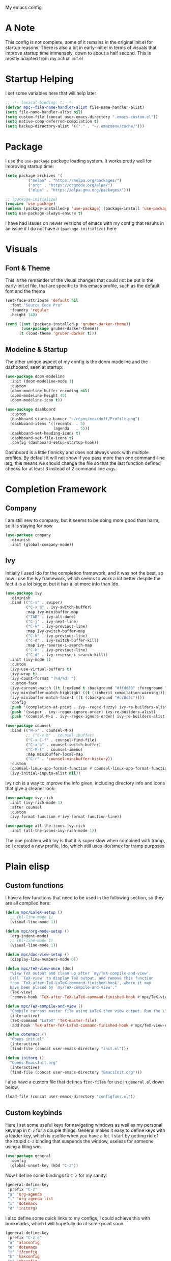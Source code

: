 #+STARTUP:OVERVIEW
My emacs config
* A Note
This config is not complete, some of it remains in the original init.el for startup reasons. There is also a bit in early-init.el in terms of visuals that improve startup time immensely, down to about a half second. This is mostly adapted from my actual init.el
* Startup Helping
I set some variables here that will help later
#+begin_src emacs-lisp
  ;; -*- lexical-binding: t; -*-
  (defvar mpc--file-name-handler-alist file-name-handler-alist)
  (setq file-name-handler-alist nil)
  (setq custom-file (concat user-emacs-directory ".emacs-custom.el"))
  (setq native-comp-deferred-compilation t)
  (setq backup-directory-alist '(("." . "~/.emacsenv/cache/")))
#+end_src
* Package
I use the =use-package= package loading system. It works pretty well for improving startup time:
#+begin_src emacs-lisp
  (setq package-archives '(
            ("melpa" . "https://melpa.org/packages/")
            ("org" . "https://orgmode.org/elpa/")
            ("elpa" . "https://elpa.gnu.org/packages/")))
  
  ;; (package-initialize)
  (require 'use-package)
  (unless (package-installed-p 'use-package) (package-install 'use-package))
  (setq use-package-always-ensure t)
#+end_src
I have had issues on newer versions of emacs with my config that results in an issue if I do not have a =(package-initialize)= here
* Visuals
** Font & Theme
This is the remainder of the visual changes that could not be put in the early-init.el file, that are specific to this emacs profile, such as the default font and the theme
#+begin_src emacs-lisp
  (set-face-attribute 'default nil
    :font "Source Code Pro"
    :foundry 'regular
    :height 140)
  
  (cond ((not (package-installed-p 'gruber-darker-theme))
         (use-package gruber-darker-theme))
        (t (load-theme 'gruber-darker t)))
#+end_src
** Modeline & Startup
The other unique aspect of my config is the doom modeline and the dashboard, seen at startup:
#+begin_src emacs-lisp
  (use-package doom-modeline
    :init (doom-modeline-mode 1)
    :custom
    (doom-modeline-buffer-encoding nil)
    (doom-modeline-height 40)
    (doom-modeline-icon t))
  
  (use-package dashboard
    :custom
    (dashboard-startup-banner "~/repos/mcardoff/Profile.png")
    (dashboard-items '((recents  . 5)
                       (agenda   . 5)))
    (dashboard-set-heading-icons t)
    (dashboard-set-file-icons t)
    :config (dashboard-setup-startup-hook))
#+end_src
Dashboard is a little finnicky and does not always work with multiple profiles. By default it will not show if you pass more than one command-line arg, this means we should change the file so that the last function defined checks for at least 3 instead of 2 command line args.
* Completion Framework
** Company
I am still new to company, but it seems to be doing more good than harm, so it is staying for now
#+begin_src emacs-lisp
  (use-package company
    :diminish
    :init (global-company-mode))
#+end_src
** Ivy
Initially I used Ido for the completion framework, and it was not the best, so now I use the Ivy framework, which seems to work a lot better despite the fact it is a lot bigger, but it has a lot more info than Ido.
#+begin_src emacs-lisp
  (use-package ivy
    :diminish
    :bind (("C-s" . swiper)
           ("C-x b" . ivy-switch-buffer)
           :map ivy-minibuffer-map
           ("TAB" . ivy-alt-done)	
           ("C-j" . ivy-next-line)
           ("C-k" . ivy-previous-line)
           :map ivy-switch-buffer-map
           ("C-k" . ivy-previous-line)
           ("C-d" . ivy-switch-buffer-kill)
           :map ivy-reverse-i-search-map
           ("C-k" . ivy-previous-line)
           ("C-d" . ivy-reverse-i-search-kill))
    :init (ivy-mode 1)
    :custom
    (ivy-use-virtual-buffers t)
    (ivy-wrap t)
    (ivy-count-format "(%d/%d) ")
    :custom-face
    (ivy-current-match ((t (:extend t :background "#ffdd33" :foreground "black"))))
    (ivy-minibuffer-match-highlight ((t (:inherit compilation-warning))))
    (ivy-minibuffer-match-face-1 ((t (:background "#cc8c3c"))))
    :config
    (push '(completion-at-point . ivy--regex-fuzzy) ivy-re-builders-alist)
    (push '(swiper . ivy--regex-ignore-order) ivy-re-builders-alist)
    (push '(counsel-M-x . ivy--regex-ignore-order) ivy-re-builders-alist))
  
  (use-package counsel
    :bind (("M-x" . counsel-M-x)
           ;; ("C-x b" . counsel-ibuffer)
           ("C-x C-f" . counsel-find-file)
           ("C-x b" . counsel-switch-buffer)
           ("C-M-l" . counsel-imenu)
           :map minibuffer-local-map
           ("C-r" . 'counsel-minibuffer-history))
    :custom
    (counsel-linux-app-format-function #'counsel-linux-app-format-function-name-only)
    (ivy-initial-inputs-alist nil))
#+end_src
Ivy rich is a way to improve the info given, including directory info and icons that give a cleaner look:
#+begin_src emacs-lisp
  (use-package ivy-rich
    :init (ivy-rich-mode 1)
    :after counsel
    :custom
    (ivy-format-function #'ivy-format-function-line))
  
  (use-package all-the-icons-ivy-rich
    :init (all-the-icons-ivy-rich-mode 1))
#+end_src
The one problem with Ivy is that it is super slow when combined with tramp, so I created a new profile, Ido, which still uses ido/smex for tramp purposes
* Plain elisp
** Custom functions
I have a few functions that need to be used in the following section, so they are all compiled here:
#+begin_src emacs-lisp
  (defun mpc/LaTeX-setup ()
    ;; (hl-line-mode 1)
    (visual-line-mode 1))
  
  (defun mpc/org-mode-setup ()
    (org-indent-mode)
    ;; (hl-line-mode 1)
    (visual-line-mode 1))
  
  (defun mpc/doc-view-setup ()
    (display-line-numbers-mode 0))
  
  (defun mpc/TeX-view-once (doc)
    "View TeX output and clean up after `my/TeX-compile-and-view'.
    Call `TeX-view' to display TeX output, and remove this function
    from `TeX-after-TeX-LaTeX-command-finished-hook', where it may
    have been placed by `my/TeX-compile-and-view'."
    (TeX-view)
    (remove-hook 'TeX-after-TeX-LaTeX-command-finished-hook #'mpc/TeX-view-once))
  
  (defun mpc/TeX-compile-and-view ()
    "Compile current master file using LaTeX then view output. Run the \"LaTeX\" command on the master file for active buffer. When compilation is complete, view output with default viewer (using `TeX-view')."
    (interactive)
    (TeX-command "LaTeX" 'TeX-master-file)
    (add-hook 'TeX-after-TeX-LaTeX-command-finished-hook #'mpc/TeX-view-once))
  
  (defun dotemacs ()
    "Opens init.el"
    (interactive)
    (find-file (concat user-emacs-directory "init.el")))
  
  (defun initorg ()
    "Opens EmacsInit.org"
    (interactive)
    (find-file (concat user-emacs-directory "EmacsInit.org")))
#+end_src
I also have a custom file that defines =find-files= for use in =general.el= down below.
#+begin_src emacs-lisp
  (load-file (concat user-emacs-directory "configfuns.el"))
#+end_src
** Custom keybinds
Here I set some useful keys for navigating windows as well as my personal keymap in =C-z= for a couple things. General makes it easy to define keys with a leader key, which is usefile when you have a lot. I start by getting rid of the stupid =C-z= binding that suspends the window, useless for someone using a tiling wm.
#+begin_src emacs-lisp
  (use-package general
    :config
    (global-unset-key (kbd "C-z"))
#+end_src
Now I define some bindings to =C-z= for my sanity:
#+begin_src emacs-lisp
    (general-define-key
     :prefix "C-z"
     "a" 'org-agenda
     "l" 'org-agenda-list
     "i" 'dotemacs
     "d" 'initorg)
#+end_src  
I also define some quick links to my configs, I could achieve this with bookmarks, which I will hopefully do at some point soon. 
#+begin_src emacs-lisp
    (general-define-key
     :prefix "C-z c"
     "a" 'alaconfig
     "e" 'dotemacs
     "i" 'i3config
     "k" 'kakconfig
     "p" 'pbconfig
     "r" 'rngconfig)
#+end_src  
Finally some useful commands for window navigations
#+begin_src emacs-lisp
    (general-define-key
     "<escape>" 'keyboard-escape-quit
     "M-1" 'delete-other-windows
     "M-2" 'split-window-below
     "M-3" 'split-window-right
     "M-o" 'other-window
     "M-r" 'enlarge-window
     "M-R" 'shrink-window))
#+end_src
** Which-Key
As an added bonus I have the =which-key= mode installed, so I can see which commands I have binded above:
#+begin_src emacs-lisp
  (use-package which-key
    :init (which-key-mode)
    :diminish which-key-mode
    :defer
    :custom (which-key-idle-delay 0.3))  
#+end_src
* Text-Editing modes
** LaTeX
So far, I am loving AUCTeX for my LaTeX documents, and it is helping my editing, so I use that!
#+begin_src emacs-lisp
  (use-package auctex
    :defer
    :hook
    (TeX-mode . mpc/LaTeX-setup)
    (plain-TeX-mode . mpc/LaTeX-setup)
    (TeXinfo-mode . mpc/LaTeX-setup)
    (LaTeX-mode . mpc/LaTeX-setup)
    (docTeX-mode . mpc/LaTeX-setup)
    :custom
    (TeX-view-program-selection
      '(((output-dvi has-no-display-manager) "dvi2tty") 
        ((output-dvi style-pstricks)  "dvips and gv")
         (output-dvi "xdvi")
         (output-pdf "Zathura")
         (output-html "xdg-open")))
  
    (LaTeX-indent-environment-list
     '(("verbatim" current-indentation)
       ("verbatim*" current-indentation)
       ("filecontents" current-indentation)
       ("filecontents*" current-indentation)
       ("tabular" LaTeX-indent-tabular)
       ("tabular*" LaTeX-indent-tabular)
       ("array" LaTeX-indent-tabular)
       ("picture")
       ("tabbing"))))
#+end_src
** Doc-View
I do not want Doc-View to have the line number(s) on the side, so I make use of an earlier defun:
#+begin_src emacs-lisp
  (use-package doc-view
    :ensure nil
    :defer 2
    :hook (doc-view-mode . mpc/doc-view-setup))
#+end_src
** Text Manipulation
*** Moving text
Move-text is usefule for moving text line by line at a time, especially with blocks of text.
#+begin_src emacs-lisp
  (use-package move-text
    :defer 2
    :diminish 
    :bind (("M-p" . 'move-text-up)
           ("M-n" . 'move-text-down)))
#+end_src
*** Multiple cursors
Just another fairly basic feature in a modern editor to edit multiple occurences of something, or even multiple lines!
#+begin_src emacs-lisp
  (use-package multiple-cursors
    :defer 2
    :diminish
    :bind (("C-S-c C-S-c" . mc/edit-lines)
           ("C->"         . mc/mark-next-like-this)
           ("C-<"         . 'mc/mark-previous-like-this)
           ("C-c C-<"     . 'mc/mark-all-like-this)))
#+end_src
*** Snippets
Snippets are another useful feature in emacs, especially when making literate configurations like this. 
#+begin_src emacs-lisp
  (use-package yasnippet
    :defer 5
    :init (yas-global-mode)
    :custom (yas-snippet-dirs '("~/eprofiles/regmacs/mysnippets")))
#+end_src
You might want to add these snippets to your directory, however I find them somewhat annoying when editing elisp
#+begin_example
  (use-package yasnippet-snippets
    :after yasnippet)
#+end_example
** Org mode
*** Org-Bullets
Org-Bullets makes an org document look nice and less like plain text
#+begin_src emacs-lisp
  (require 'org-tempo)
  (use-package org-bullets
    :defer
    ;; :after org
    :hook (org-mode . org-bullets-mode))
#+end_src
*** Org-Roam
Roam is an interesting note taking system, so far it is useful for note taking in class especially during lectures, using the zettelkasten thought process
#+begin_src emacs-lisp
  (use-package org-roam
    :init
    (setq org-roam-v2-ack t)
    :custom
    (org-roam-graph-executable "dot")
    (org-roam-directory "~/Roam")
    (org-roam-completion-everywhere t)
    (org-roam-completion-system 'ivy)
    :bind (("C-z n l" . org-roam-buffer-toggle)
           ("C-z n f" . org-roam-node-find)
           ("C-z n i" . org-roam-node-insert))
    :config
    (org-roam-setup))
#+end_src
*** Org Mode
Org mode is super useful, but if you are reading this you probably know that
#+begin_src emacs-lisp
  (use-package org
    :hook (org-mode . mpc/org-mode-setup)
    :bind (("<C-M-return>" . org-insert-todo-subheading))
    :custom
    (org-ellipsis " [+]")
    (org-directory "~/repos/org-agenda/School Schedules/")
    (org-agenda-files (concat user-emacs-directory "org_agenda.org"))
    (org-structure-template-alist
     '(("s"  . "src")
       ("e"  . "example")
       ("q"  . "quote")
       ("v"  . "verse")
       ("V"  . "verbatim")
       ("c"  . "center")
       ("C"  . "comment")
       ("l"  . "latex")
       ("a"  . "ascii")
       ("i"  . "index")
       ("el" . "src emacs-lisp")))
    :custom-face
    (org-block    ((t :foreground "#e4e4ef")))
    (org-ellipsis ((t :foreground "#FFFFFF" :underline nil)))
    (org-level-1  ((t :inherit 'outline-1 :height 1.20)))
    :config
    (setq org-tempo-keywords-alist nil))
#+end_src
* Coding Adjacent
** Magit
I love magit, it is super robust to use, and the config is drop dead simple to use, in fact it is only two lines because I made it two lines
#+begin_src emacs-lisp
  (use-package magit
    :defer 5)
#+end_src
** Tramp
Tramp is useful for editing files on remote machines, but not on this config, so I disable it 
#+begin_example 
  (use-package tramp :defer)
#+end_example
** Projectile
I have not really gotten to use projectile too much, but I have a config for it, so maybe one day I will use it.
#+begin_src emacs-lisp
  (use-package projectile
    :diminish projectile-mode
    :config (projectile-mode)
    ;; :custom ((projectile-completion-system 'ivy))
    :bind-keymap
    ("C-z p" . projectile-command-map)
    :init
    (when (file-directory-p "~/Projects/Code")
      (setq projectile-project-search-path '("~/Projects/Code")))
    (setq projectile-switch-project-action #'projectile-dired))
#+end_src
I am not even sure if =counsel-projectile= works, but I have it here:
#+begin_src emacs-lisp
  (use-package counsel-projectile
    :defer
    :after 'projectile
    :config (counsel-projectile-mode))
#+end_src
** Cuda
I need to edit =CUDA= files for research, so I need =CUDA-mode=:
#+begin_src emacs-lisp
  (use-package cuda-mode
    :defer
    :config
    (add-to-list 'auto-mode-alist '("\\.cu$" . cuda-mode)))
#+end_src
** Octave
Octave is a useful alternative to Mathematica or MATLAB
#+begin_src emacs-lisp
  (use-package octave
    :ensure nil
    :defer
    :config (add-to-list 'auto-mode-alist '("\\.m$" . octave-mode)))
#+end_src
** Haskell
I love Haskell, every so often I will go back and use it for fun, and the haskell mode in melpa is very useful.
#+begin_src emacs-lisp
  (use-package haskell-mode
    :defer
    :bind (("C-c C-c" . compile))
    :hook ((haskell-mode . interactive-haskell-mode)
           (haskell-mode . haskell-indent-mode))
    :custom
    (haskell-stylish-on-save t))
#+end_src
I also use a linter that helps clean up the code
#+begin_src emacs-lisp
  (use-package hlint-refactor
    :defer
    :after haskell-mode
    :hook (haskell-mode . hlint-refactor-mode))
#+end_src
** Clojure
Oh boy here is go functional programming again
#+begin_src emacs-lisp
  (use-package clojure-mode :defer)
#+end_src
** Yaml
This is mostly to make editing my alacritty config easier
#+begin_src emacs-lisp
  (use-package yaml-mode :defer)
#+end_src
* Fun Stuff!
** Elfeed
elfeed is fun, I do not really use it too much
#+begin_src emacs-lisp
  (use-package elfeed
    :defer 5
    :custom
    (elfeed-feeds '("http://www.reddit.com/r/emacs/.rss"
                    "http://www.reddit.com/r/Physics/.rss")))
#+end_src
** mu4e
This is an email system for emacs, I still am unable to actually send mail with it but I am getting there!
#+begin_src emacs-lisp
  (use-package mu4e
    :ensure nil
    :load-path "/usr/share/emacs/site-lisp/mu4e/"
    :defer 1 ; Wait until 1 seconds after startup
    :custom
    ;; This is set to 't' to avoid mail syncing issues when using mbsync
    (mu4e-change-filenames-when-moving t)
  
    ;; Refresh mail using isync every 10 minutes
    (mu4e-update-interval (* 10 60))
    (mu4e-get-mail-command "mbsync -a")
    (mu4e-maildir "~/Mail")
  
    (mu4e-drafts-folder "/[Gmail]/Drafts")
    (mu4e-sent-folder   "/[Gmail]/Sent Mail")
    (mu4e-refile-folder "/[Gmail]/All Mail")
    (mu4e-trash-folder  "/[Gmail]/Trash")
  
    (mu4e-maildir-shortcuts
     '(("/Inbox"             . ?i)
       ("/[Gmail]/Sent Mail" . ?s)
       ("/[Gmail]/Trash"     . ?t)
       ("/[Gmail]/Drafts"    . ?d)
       ("/[Gmail]/All Mail"  . ?a)
       ("/[Gmail]/Teacher Emails/Sullivan"   . ?z)
       ("/[Gmail]/Teacher Emails/Dr. Z"      . ?x)
       ("/[Gmail]/Teacher Emails/Littlejohn" . ?c)
       ("/[Gmail]/Teacher Emails/Rosenberg"  . ?v)
       ("/[Gmail]/Teacher Emails/Hood"       . ?b)
       ("/[Gmail]/Teacher Emails/IPRO"       . ?n))))  
#+end_src
Sending mail requires we use the =smtpmail= builtin package
#+begin_src emacs-lisp
  (use-package smtpmail
    :ensure nil
    :custom
    (smtp-smtp-server "smtp.gmail.com")
    (smtpmail-smtp-service 587)
    (smtpmail-stream-type 'ssl)
    (smtpmail-auth-credentials
     '(("smtp.gmail.com" 587 "mcardiff0321"
        (with-temp-buffer
          (insert-files-contents "~/.pass")
          (buffer-string)))))
    :config
    (setq message-send-mail-function 'smtpmail-send-it))
#+end_src
** Homework stuff
I made these without knowing of template expansions, so theyre kind of useless now
#+begin_src emacs-lisp
  (defvar schoolpath "~/school/")
  (defvar templatepath "~/school/template.tex")
    
  (defun gencopy (subj code)
    (let ((fname
           (read-file-name
           (concat subj ": ")
               (concat schoolpath (concat code "/HW/")))))
    (copy-file templatepath fname) (find-file fname)))
  
  (defun starthw ()
    (interactive)
    (let ((x (upcase (read-string "Class Shorthand: "))))
      (cond ((string= x "CM") (gencopy "CM" "PHYS309"))
            ((string= x "QM") (gencopy "QM" "PHYS406"))
            ((string= x "EM") (gencopy "EM" "PHYS414"))
            ((string= x "MM") (gencopy "MM" "PHYS502"))
            ((string= x "GQ") (gencopy "GQ" "PHYS510"))
            (t "failed"))))
  
  (defun continuehw ()
    (interactive)
    (let ((x (upcase (read-string "Class Shorthand: "))))
      (cond ((string= x "CM") (find-file (concat schoolpath "/PHYS309/HW/")))
            ((string= x "QM") (find-file (concat schoolpath "/PHYS406/HW/")))
            ((string= x "EM") (find-file (concat schoolpath "/PHYS414/HW/")))
            ((string= x "MM") (find-file (concat schoolpath "/PHYS502/HW/")))
            ((string= x "GQ") (find-file (concat schoolpath "/PHYS510/HW/")))
            (t "failed"))))
#+end_src
* Cleaning up what we started
This is the last bit of what we did at the Startup Helping section
#+begin_src emacs-lisp
(add-hook 'emacs-startup-hook
  (lambda () (setq file-name-handler-alist mpc--file-name-handler-alist)))
#+end_src
